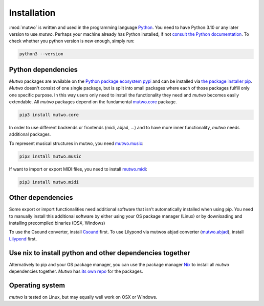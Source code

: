 Installation
============

:mod:`mutwo` is written and used in the programming language `Python <https://www.python.org/>`_.
You need to have Python 3.10 or any later version to use *mutwo*.
Perhaps your machine already has Python installed, if not `consult the Python documentation <https://www.python.org/about/gettingstarted/>`_.
To check whether you python version is new enough, simply run:

.. code-block:: sh

    python3 --version

Python dependencies
###################

*Mutwo* packages are available on the `Python package ecosystem pypi <https://pypi.org/>`_ and can be installed via `the package installer pip <https://pip.pypa.io/en/stable/>`_.
*Mutwo* doesn't consist of one single package, but is split into small packages where each of those packages fulfill only one specific purpose.
In this way users only need to install the functionality they need and *mutwo* becomes easily extendable.
All *mutwo* packages depend on the fundamental `mutwo.core <https://pypi.org/project/mutwo.core/>`_ package.

.. code-block:: sh

    pip3 install mutwo.core

In order to use different backends or frontends (midi, abjad, ...) and to have more inner functionality,  *mutwo* needs additional packages.

To represent musical structures in mutwo, you need `mutwo.music <https://pypi.org/project/mutwo.music/>`_:

.. code-block:: sh

    pip3 install mutwo.music

If want to import or export MIDI files, you need to install `mutwo.midi <https://pypi.org/project/mutwo.midi/>`_:

.. code-block:: sh

    pip3 install mutwo.midi

Other dependencies
##################

Some export or import functionalities need additional software that isn't automatically installed when using pip.
You need to manually install this additional software by either using your OS package manager (Linux) or by downloading and installing precompiled binaries (OSX, Windows)

To use the Csound converter, install `Csound <https://csound.com/>`_ first.
To use Lilypond via mutwos abjad converter (`mutwo.abjad <https://pypi.org/project/mutwo.abjad/>`_), install `Lilypond <https://lilypond.org/>`_ first.

Use nix to install python and other dependencies together
#########################################################

Alternatively to pip and your OS package manager, you can use the package manager `Nix <https://nixos.org/>`_ to install all *mutwo* dependencies together.
*Mutwo* has `its own repo <https://github.com/mutwo-org/mutwo-nix>`_ for the packages.

Operating system
################

*mutwo* is tested on Linux, but may equally well work on OSX or Windows.
